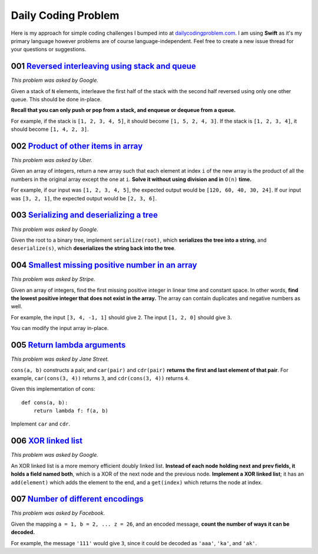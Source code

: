 Daily Coding Problem
====================

Here is my approach for simple coding challenges I bumped into at `dailycodingproblem.com <http://dailycodingproblem.com>`_. I am using **Swift** as it's my primary language however problems are of course language-independent. Feel free to create a new issue thread for your questions or suggestions.

001 `Reversed interleaving using stack and queue <https://github.com/klememi/DailyCodingProblem/blob/master/problems/001_StackReversedInterleaving.swift>`_
-----------------------------------------------------------------------------------------------------------------------------------------------------------------------------------

*This problem was asked by Google.*

Given a stack of ``N`` elements, interleave the first half of the stack with the second half reversed using only one other queue. This should be done in-place.

**Recall that you can only push or pop from a stack, and enqueue or dequeue from a queue.**

For example, if the stack is ``[1, 2, 3, 4, 5]``, it should become ``[1, 5, 2, 4, 3]``.
If the stack is ``[1, 2, 3, 4]``, it should become ``[1, 4, 2, 3]``.

002 `Product of other items in array <https://github.com/klememi/DailyCodingProblem/blob/master/problems/002_LinearArrayProduct.swift>`_
-----------------------------------------------------------------------------------------------------------------------------------------------------------------------------------

*This problem was asked by Uber.*

Given an array of integers, return a new array such that each element at index ``i`` of the new array is the product of all the numbers in the original array except the one at ``i``. **Solve it without using division and in** ``O(n)`` **time.**

For example, if our input was ``[1, 2, 3, 4, 5]``, the expected output would be ``[120, 60, 40, 30, 24]``. If our input was ``[3, 2, 1]``, the expected output would be ``[2, 3, 6]``.

003 `Serializing and deserializing a tree <https://github.com/klememi/DailyCodingProblem/blob/master/problems/003_SerializingTree.swift>`_
-----------------------------------------------------------------------------------------------------------------------------------------------------------------------------------

*This problem was asked by Google.*

Given the root to a binary tree, implement ``serialize(root)``, which **serializes the tree into a string**, and ``deserialize(s)``, which **deserializes the string back into the tree**.

004 `Smallest missing positive number in an array <https://github.com/klememi/DailyCodingProblem/blob/master/problems/004_SmallestPositiveNumber.swift>`_
-----------------------------------------------------------------------------------------------------------------------------------------------------------------------------------

*This problem was asked by Stripe.*

Given an array of integers, find the first missing positive integer in linear time and constant space. In other words, **find the lowest positive integer that does not exist in the array.** The array can contain duplicates and negative numbers as well.

For example, the input ``[3, 4, -1, 1]`` should give ``2``. The input ``[1, 2, 0]`` should give ``3``.

You can modify the input array in-place.

005 `Return lambda arguments <https://github.com/klememi/DailyCodingProblem/blob/master/problems/005_ReturnLambdaArguments.swift>`_
-----------------------------------------------------------------------------------------------------------------------------------------------------------------------------------

*This problem was asked by Jane Street.*

``cons(a, b)`` constructs a pair, and ``car(pair)`` and ``cdr(pair)`` **returns the first and last element of that pair**. For example, ``car(cons(3, 4))`` returns ``3``, and ``cdr(cons(3, 4))`` returns ``4``.

Given this implementation of cons:

::

    def cons(a, b):
        return lambda f: f(a, b)

Implement ``car`` and ``cdr``.

006 `XOR linked list <https://github.com/klememi/DailyCodingProblem/blob/master/problems/006_XORLinkedList.swift>`_
-----------------------------------------------------------------------------------------------------------------------------------------------------------------------------------

*This problem was asked by Google.*

An XOR linked list is a more memory efficient doubly linked list. **Instead of each node holding next and prev fields, it holds a field named both**, which is a XOR of the next node and the previous node. **Implement a XOR linked list**; it has an ``add(element)`` which adds the element to the end, and a ``get(index)`` which returns the node at index.

007 `Number of different encodings <https://github.com/klememi/DailyCodingProblem/blob/master/problems/007_Encoding.swift>`_
-----------------------------------------------------------------------------------------------------------------------------------------------------------------------------------

*This problem was asked by Facebook.*

Given the mapping ``a = 1, b = 2, ... z = 26``, and an encoded message, **count the number of ways it can be decoded.**

For example, the message ``'111'`` would give ``3``, since it could be decoded as ``'aaa'``, ``'ka'``, and ``'ak'``.

